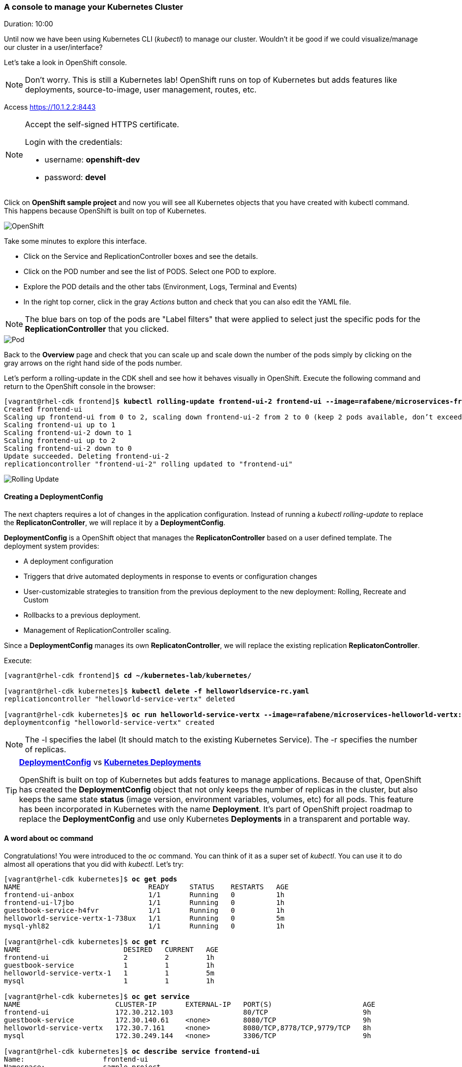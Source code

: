 // JBoss, Home of Professional Open Source
// Copyright 2016, Red Hat, Inc. and/or its affiliates, and individual
// contributors by the @authors tag. See the copyright.txt in the
// distribution for a full listing of individual contributors.
//
// Licensed under the Apache License, Version 2.0 (the "License");
// you may not use this file except in compliance with the License.
// You may obtain a copy of the License at
// http://www.apache.org/licenses/LICENSE-2.0
// Unless required by applicable law or agreed to in writing, software
// distributed under the License is distributed on an "AS IS" BASIS,
// WITHOUT WARRANTIES OR CONDITIONS OF ANY KIND, either express or implied.
// See the License for the specific language governing permissions and
// limitations under the License.

### A console to manage your Kubernetes Cluster
Duration: 10:00

Until now we have been using Kubernetes CLI (_kubectl_) to manage our cluster. Wouldn't it be good if we could visualize/manage our cluster in a user/interface?

Let's take a look in OpenShift console.

NOTE: Don't worry. This is still a Kubernetes lab! OpenShift runs on top of Kubernetes but adds features like deployments, source-to-image, user management, routes, etc.

Access https://10.1.2.2:8443 

[NOTE]
====
Accept the self-signed HTTPS certificate. 

Login with the credentials:

- username: *openshift-dev*
- password: *devel*
====

Click on *OpenShift sample project* and now you will see all Kubernetes objects that you have created with kubectl command. This happens because OpenShift is built on top of Kubernetes.

image::images/openshift.png[OpenShift,float="center",align="center"]

Take some minutes to explore this interface.

- Click on the Service and ReplicationController boxes and see the details.
- Click on the POD number and see the list of PODS. Select one POD to explore.
- Explore the POD details and the other tabs (Environment, Logs, Terminal and Events)
- In the right top corner, click in the gray _Actions_ button and check that you can also edit the YAML file.

NOTE: The blue bars on top of the pods are "Label filters" that were applied to select just the specific pods for the *ReplicationController* that you clicked.

image::images/pod.png[Pod,float="center",align="center"]


Back to the *Overview* page and check that you can scale up and scale down the number of the pods simply by clicking on the gray arrows on the right hand side of the pods number.

Let's perform a rolling-update in the CDK shell and see how it behaves visually in OpenShift. Execute the following command and return to the OpenShift console in the browser:

[source, bash, subs="normal,attributes"]
----
[vagrant@rhel-cdk frontend]$ *kubectl rolling-update frontend-ui-2 frontend-ui --image=rafabene/microservices-frontend:1.0 --update-period=3s*
Created frontend-ui
Scaling up frontend-ui from 0 to 2, scaling down frontend-ui-2 from 2 to 0 (keep 2 pods available, don't exceed 3 pods)
Scaling frontend-ui up to 1
Scaling frontend-ui-2 down to 1
Scaling frontend-ui up to 2
Scaling frontend-ui-2 down to 0
Update succeeded. Deleting frontend-ui-2
replicationcontroller "frontend-ui-2" rolling updated to "frontend-ui"
----

image::images/rolling-update.png[Rolling Update,float="center",align="center"]


#### Creating a DeploymentConfig

The next chapters requires a lot of changes in the application configuration. Instead of running a _kubectl rolling-update_ to replace the *ReplicatonController*, we will replace it by a *DeploymentConfig*.

*DeploymentConfig* is a OpenShift object that manages the *ReplicatonController* based on a user defined template. The deployment system provides:

- A deployment configuration
- Triggers that drive automated deployments in response to events or configuration changes
- User-customizable strategies to transition from the previous deployment to the new deployment: Rolling, Recreate and Custom
- Rollbacks to a previous deployment. 
- Management of ReplicationController scaling.

Since a *DeploymentConfig* manages its own *ReplicatonController*, we will replace the existing replication *ReplicatonController*.

Execute:

[source, bash, subs="normal,attributes"]
----
[vagrant@rhel-cdk frontend]$ *cd ~/kubernetes-lab/kubernetes/*

[vagrant@rhel-cdk kubernetes]$ *kubectl delete -f helloworldservice-rc.yaml*
replicationcontroller "helloworld-service-vertx" deleted

[vagrant@rhel-cdk kubernetes]$ *oc run helloworld-service-vertx --image=rafabene/microservices-helloworld-vertx:1.0 -l app=helloworld-service-vertx -r 2*
deploymentconfig "helloworld-service-vertx" created
----

NOTE: The -l specifies the label (It should match to the existing Kubernetes Service). The -r specifies the number of replicas.

[TIP]
====
*link:https://docs.openshift.com/enterprise/3.2/dev_guide/deployments.html[DeploymentConfig]* vs  *link:http://kubernetes.io/docs/user-guide/deployments/[Kubernetes Deployments]*

OpenShift is built on top of Kubernetes but adds features to manage applications. Because of that, OpenShift has created the *DeploymentConfig* object that not only keeps the number of replicas in the cluster, but also keeps the same state *status* (image version, environment variables, volumes, etc) for all pods. This feature has been incorporated in Kubernetes with the name *Deployment*. It's part of OpenShift project roadmap to replace the *DeploymentConfig* and use only Kubernetes *Deployments* in a transparent and portable way.
====


#### A word about oc command

Congratulations! You were introduced to the _oc_ command. You can think of it as a super set of _kubectl_. You can use it to do almost all operations that you did with _kubectl_. Let's try:

[source, bash, subs="normal,attributes"]
----
[vagrant@rhel-cdk kubernetes]$ *oc get pods*
NAME                               READY     STATUS    RESTARTS   AGE
frontend-ui-anbox                  1/1       Running   0          1h
frontend-ui-l7jbo                  1/1       Running   0          1h
guestbook-service-h4fvr            1/1       Running   0          1h
helloworld-service-vertx-1-738ux   1/1       Running   0          5m
mysql-yhl82                        1/1       Running   0          1h

[vagrant@rhel-cdk kubernetes]$ *oc get rc*
NAME                         DESIRED   CURRENT   AGE
frontend-ui                  2         2         1h
guestbook-service            1         1         1h
helloworld-service-vertx-1   1         1         5m
mysql                        1         1         1h

[vagrant@rhel-cdk kubernetes]$ *oc get service*
NAME                       CLUSTER-IP       EXTERNAL-IP   PORT(S)                      AGE
frontend-ui                172.30.212.103                 80/TCP                       9h
guestbook-service          172.30.140.61    <none>        8080/TCP                     9h
helloworld-service-vertx   172.30.7.161     <none>        8080/TCP,8778/TCP,9779/TCP   8h
mysql                      172.30.249.144   <none>        3306/TCP                     9h

[vagrant@rhel-cdk kubernetes]$ *oc describe service frontend-ui*
Name:			frontend-ui
Namespace:		sample-project
Labels:			app=frontend-ui,lab=kubernetes-lab
Selector:		app=frontend-ui
Type:			LoadBalancer
IP:			172.30.212.103
Port:			http-80	80/TCP
NodePort:		http-80	32186/TCP
Endpoints:		172.17.0.2:8080,172.17.0.5:8080
Session Affinity:	None
No events.

[vagrant@rhel-cdk kubernetes]$ *oc delete pod frontend-ui-?????*
pod "frontend-ui-?????" deleted

[vagrant@rhel-cdk kubernetes]$ *oc logs -f rc/frontend-ui*
Found 2 pods, using pod/frontend-ui-?????

> frontend@1.0.0 start /opt/app-root/src
> node frontend.js

Frontend service running at http://0.0.0.0:8080
----

Now let's use _oc_ to:

- Easily set a ReadinessProbe.


To create a *ReadinessProbe* with _oc_ command, execute:

[source, bash, subs="normal,attributes"]
----
[vagrant@rhel-cdk kubernetes]$ *oc set probe dc helloworld-service-vertx --readiness --get-url=http://:8080/api/hello/Kubernetes*
deploymentconfig "helloworld-service-vertx" updated
----

Note that this configuration change caused a new deployment in this project. This was much easier than the previous time, right?
You can use _oc get dc helloworld-service-vertx -o yaml_ to see the configuration inside the *DeploymentConfig* object.

TIP: You can also use *oc set probe dc helloworld-service-vertx --readiness --remove* to remove the *ReadinessProbe* using *oc* command.

- Create a route to frontend-ui.

Now let's create a route and expose the service. But first let's understand what is a *Route*.
Remember that we needed to execute *kubectl describe service frontend-ui* to get the *NodePort*?
A *Route* uses the port 80 of OpenShift and "routes" the requests based on the defined hostname.
Let's see how it works. Execute:

[source, bash, subs="normal,attributes"]
----

[vagrant@rhel-cdk kubernetes]$ *oc expose service frontend-ui \
                    --hostname=frontend.10.1.2.2.nip.io*
route "frontend-ui" exposed
----

Now point your browser to http://frontend.10.1.2.2.nip.io/

Amazing, right?

TIP: TIP: You can delete the *Route* with the command: *oc delete route frontend-ui*

[NOTE]
====
*How frontend.10.1.2.2.nip.io resolved to 10.1.2.2?*

link:http://www.nip.io/[NIP.IO] allows you to map any IP Address in the following DNS wildcard entries:

- 10.0.0.1.nip.io maps to 10.0.0.1
- app.10.0.0.1.nip.io maps to 10.0.0.1
- customer1.app.10.0.0.1.nip.io maps to 10.0.0.1
- customer2.app.10.0.0.1.nip.io maps to 10.0.0.1
- otherapp.10.0.0.1.nip.io maps to 10.0.0.1

NIP.IO maps *<anything>.<IP Address>*.nip.io to the corresponding *<IP Address>*, even 127.0.0.1.nip.io maps to 127.0.0.1
====